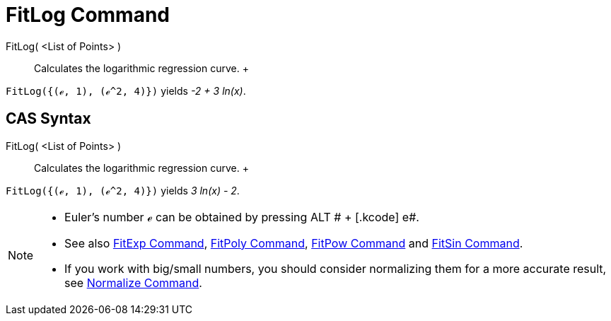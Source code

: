 = FitLog Command

FitLog( <List of Points> )::
  Calculates the logarithmic regression curve.
  +

[EXAMPLE]

====

`FitLog({(ℯ, 1), (ℯ^2, 4)})` yields _-2 + 3 ln(x)_.

====

== [#CAS_Syntax]#CAS Syntax#

FitLog( <List of Points> )::
  Calculates the logarithmic regression curve.
  +

[EXAMPLE]

====

`FitLog({(ℯ, 1), (ℯ^2, 4)})` yields _3 ln(x) - 2_.

====

[NOTE]

====

* Euler's number ℯ can be obtained by pressing [.kcode]#ALT # + [.kcode]# e#.
* See also xref:/commands/FitExp_Command.adoc[FitExp Command], xref:/commands/FitPoly_Command.adoc[FitPoly Command],
xref:/commands/FitPow_Command.adoc[FitPow Command] and xref:/commands/FitSin_Command.adoc[FitSin Command].
* If you work with big/small numbers, you should consider normalizing them for a more accurate result, see
xref:/commands/Normalize_Command.adoc[Normalize Command].

====
